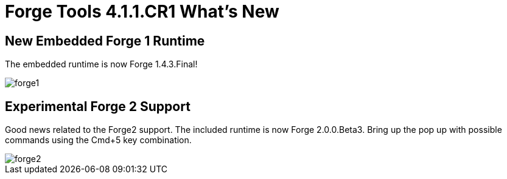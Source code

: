 = Forge Tools 4.1.1.CR1 What's New
:page-layout: whatsnew
:page-feature_id: forge
:page-feature_version: 4.1.1.CR1
:page-jbt_core_version: 4.1.1.CR1

== New Embedded Forge 1 Runtime 	

The embedded runtime is now Forge 1.4.3.Final!

image::images/4.1.1.CR1/forge1.png[]

== Experimental Forge 2 Support 	

Good news related to the Forge2 support. The included runtime is now Forge 2.0.0.Beta3. 
Bring up the pop up with possible commands using the Cmd+5 key combination.

image::images/4.1.1.CR1/forge2.png[]

